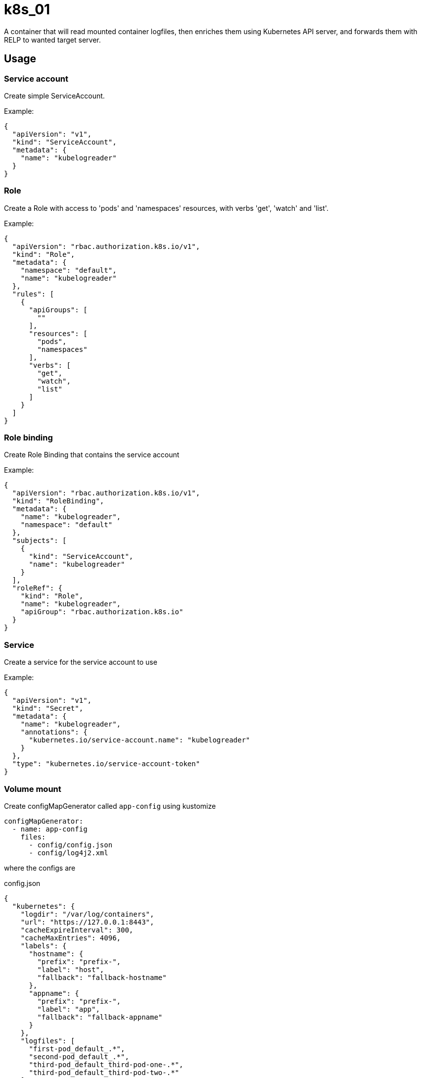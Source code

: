 # k8s_01

A container that will read mounted container logfiles, then enriches them using Kubernetes API server, and forwards them with RELP to wanted target server.

## Usage

### Service account

Create simple ServiceAccount.

Example:


[source,json]
----
{
  "apiVersion": "v1",
  "kind": "ServiceAccount",
  "metadata": {
    "name": "kubelogreader"
  }
}
----

### Role
Create a Role with access to 'pods' and 'namespaces' resources, with verbs 'get', 'watch' and 'list'.

Example:

[source,json]
----
{
  "apiVersion": "rbac.authorization.k8s.io/v1",
  "kind": "Role",
  "metadata": {
    "namespace": "default",
    "name": "kubelogreader"
  },
  "rules": [
    {
      "apiGroups": [
        ""
      ],
      "resources": [
        "pods",
        "namespaces"
      ],
      "verbs": [
        "get",
        "watch",
        "list"
      ]
    }
  ]
}
----

### Role binding

Create Role Binding that contains the service account

Example:

[source,json]
----
{
  "apiVersion": "rbac.authorization.k8s.io/v1",
  "kind": "RoleBinding",
  "metadata": {
    "name": "kubelogreader",
    "namespace": "default"
  },
  "subjects": [
    {
      "kind": "ServiceAccount",
      "name": "kubelogreader"
    }
  ],
  "roleRef": {
    "kind": "Role",
    "name": "kubelogreader",
    "apiGroup": "rbac.authorization.k8s.io"
  }
}
----

### Service

Create a service for the service account to use

Example:

[source,json]
----
{
  "apiVersion": "v1",
  "kind": "Secret",
  "metadata": {
    "name": "kubelogreader",
    "annotations": {
      "kubernetes.io/service-account.name": "kubelogreader"
    }
  },
  "type": "kubernetes.io/service-account-token"
}
----

### Volume mount

Create configMapGenerator called `app-config` using kustomize

[source,yaml]
----
configMapGenerator:
  - name: app-config
    files:
      - config/config.json
      - config/log4j2.xml
----

where the configs are

.config.json
[source,json]
----
{
  "kubernetes": {
    "logdir": "/var/log/containers",
    "url": "https://127.0.0.1:8443",
    "cacheExpireInterval": 300,
    "cacheMaxEntries": 4096,
    "labels": {
      "hostname": {
        "prefix": "prefix-",
        "label": "host",
        "fallback": "fallback-hostname"
      },
      "appname": {
        "prefix": "prefix-",
        "label": "app",
        "fallback": "fallback-appname"
      }
    },
    "logfiles": [
      "first-pod_default_.*",
      "second-pod_default_.*",
      "third-pod_default_third-pod-one-.*",
      "third-pod_default_third-pod-two-.*"
    ]
  },
  "relp": {
    "target": "receiver.receiver.default",
    "port": 1601,
    "connectionTimeout": 5000,
    "readTimeout": 5000,
    "writeTimeout": 5000,
    "reconnectInterval": 5000,
    "outputThreads": 5
  }
}
----

.log4j2.xml
[source,xml]
----
<?xml version="1.0" encoding="UTF-8" ?>
<Configuration monitorInterval="30" status="error">
    <Appenders>
        <Console name="STDOUT">
            <PatternLayout pattern="%d{dd.MM.yyyy HH:mm:ss.SSS} [%level] [%logger] [%thread] %msg%ex%n" />
        </Console>
    </Appenders>
    <Loggers>
        <Logger name="com.teragrep.k8s_01" level="INFO" additivity="false">
            <AppenderRef ref="STDOUT" />
        </Logger>
        <Logger name="com.teragrep.k8s_01.KubernetesCachingAPIClient" level="DEBUG" additivity="false">
            <AppenderRef ref="STDOUT" />
        </Logger>
        <Logger name="com.teragrep.rlo_12" level="INFO" additivity="false">
            <AppenderRef ref="STDOUT" />
        </Logger>
        <Logger name="com.teragrep.rlo_13" level="INFO" additivity="false">
            <AppenderRef ref="STDOUT" />
        </Logger>
        <Root level="DEBUG">
            <AppenderRef ref="STDOUT" />
        </Root>
    </Loggers>
</Configuration>
----

### k8s_01 pod

Make the pod definition use the service account we just made.

[source,json]
----
{
  <snip>
  "spec": {
    "serviceAccount": "kubelogreader",
    "serviceAccountName": "kubelogreader",
    <snip>
  }
}
----

Mount the log containing volumes for runtime processing

[source,json]
----
{
  "spec": {
    <snip>
    "volumes": [
      {
        "name": "app-config",
        "configMap": {
          "name": "app-config"
        }
      },
      {
        "name": "host-var-log-containers",
        "hostPath": {
          "path": "/var/log/containers",
          "type": "Directory"
        }
      },
      {
        "name": "host-var-log-pods",
        "hostPath": {
          "path": "/var/log/pods",
          "type": "Directory"
        }
      },
      {
        "name": "host-var-lib-docker-containers",
        "hostPath": {
          "path": "/var/lib/docker/containers",
          "type": "Directory"
        }
      },
      {
        "name": "host-mnt-statefiles",
        "hostPath": {
          "path": "/mnt/statefiles",
          "type": "DirectoryOrCreate"
        }
      }
    ],
    <snip>
  }
}
----

And also mount those volumes

[source,json]
----
{
  "spec": {
    <snip>
    "containers": [
      <snip>
      "volumeMounts": [
          {
            "mountPath": "/config/",
            "name": "app-config"
          },
          {
            "mountPath": "/var/log/containers",
            "name": "host-var-log-containers",
            "readOnly": true
          },
          {
            "mountPath": "/var/log/pods",
            "name": "host-var-log-pods",
            "readOnly": true
          },
          {
            "mountPath": "/var/lib/docker/containers",
            "name": "host-var-lib-docker-containers",
            "readOnly": true
          },
          {
            "mountPath": "/opt/teragrep/k8s_01/var",
            "name": "host-mnt-statefiles",
            "readOnly": false
          }
        ],
        <snip>
    ]
  }
}
----

And start the k8s_01 image with for example the following arguments. It uses `KUBERNETES_SERVICE_HOST` with `KUBERNETES_SERVICE_PORT` environment variables to find out the API server, and `RELP_SERVICE_PORT_1601_TCP_ADDR` to find the port for the RELP target server.

[source,json]
----
 "command": [
  "/usr/bin/bash"
],
"args": [
  "-c",
  "jq --arg host \"${KUBERNETES_SERVICE_HOST}\" --arg port \"${KUBERNETES_SERVICE_PORT}\" --arg target \"${RELP_SERVICE_PORT_1601_TCP_ADDR}\" '.relp.target=$target | .kubernetes.url=(\"https://\" + $host + \":\" + $port)' /config/..data/config.json > /opt/teragrep/k8s_01/etc/config.json; cd /opt/teragrep/k8s_01 || exit 1; java -Dlog4j2.configurationFile=file:/config/..data/log4j2.xml -jar lib/k8s_01.jar;"
]
----

## Example test cluster usage

Read example project in `/example` directory for example usage
